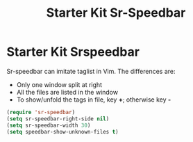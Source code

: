 #+TITLE: Starter Kit Sr-Speedbar
#+OPTIONS: toc:nil num:nil ^:nil

* Starter Kit Srspeedbar
Sr-speedbar can imitate taglist in Vim. The differences are:
+ Only one window split at right
+ All the files are listed in the window
+ To show/unfold the tags in file, key *+*; otherwise key *-*

#+BEGIN_SRC emacs-lisp
(require 'sr-speedbar)
(setq sr-speedbar-right-side nil)
(setq sr-speedbar-width 30)
(setq speedbar-show-unknown-files t)
#+END_SRC
